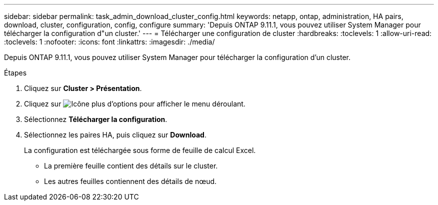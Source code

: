 ---
sidebar: sidebar 
permalink: task_admin_download_cluster_config.html 
keywords: netapp, ontap, administration, HA pairs, download, cluster, configuration, config, configure 
summary: 'Depuis ONTAP 9.11.1, vous pouvez utiliser System Manager pour télécharger la configuration d"un cluster.' 
---
= Télécharger une configuration de cluster
:hardbreaks:
:toclevels: 1
:allow-uri-read: 
:toclevels: 1
:nofooter: 
:icons: font
:linkattrs: 
:imagesdir: ./media/


[role="lead"]
Depuis ONTAP 9.11.1, vous pouvez utiliser System Manager pour télécharger la configuration d'un cluster.

.Étapes
. Cliquez sur *Cluster > Présentation*.
. Cliquez sur image:icon-more-kebab-blue-bg.gif["Icône plus d'options"] pour afficher le menu déroulant.
. Sélectionnez *Télécharger la configuration*.
. Sélectionnez les paires HA, puis cliquez sur *Download*.
+
La configuration est téléchargée sous forme de feuille de calcul Excel.

+
** La première feuille contient des détails sur le cluster.
** Les autres feuilles contiennent des détails de nœud.




